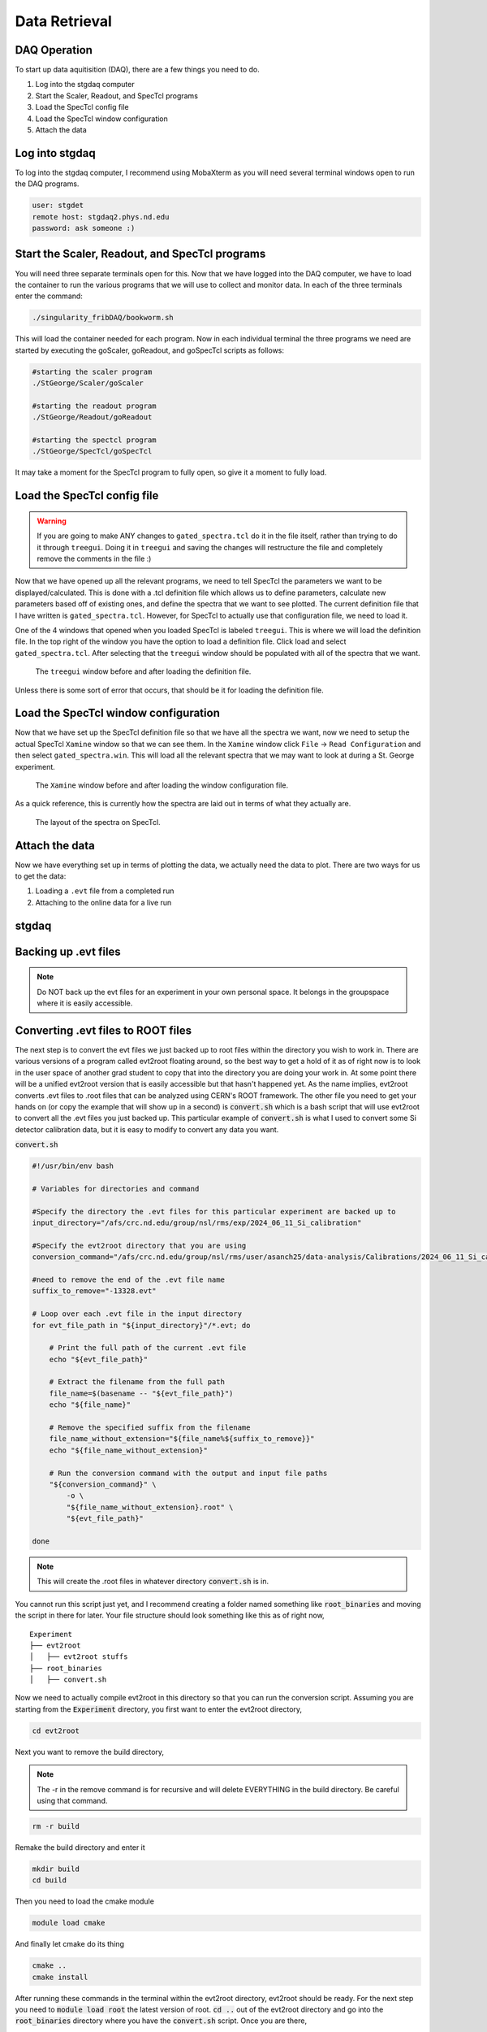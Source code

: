 Data Retrieval
==============


DAQ Operation
--------------------------
To start up data aquitisition (DAQ), there are a few things you need to do. 

#. Log into the stgdaq computer
#. Start the Scaler, Readout, and SpecTcl programs
#. Load the SpecTcl config file
#. Load the SpecTcl window configuration
#. Attach the data 

Log into stgdaq
--------------------------
To log into the stgdaq computer, I recommend using MobaXterm as you will need several terminal windows open to run the DAQ programs. 

.. code-block:: console

    user: stgdet
    remote host: stgdaq2.phys.nd.edu
    password: ask someone :)

Start the Scaler, Readout, and SpecTcl programs
-----------------------------------------------
You will need three separate terminals open for this. Now that we have logged into the DAQ computer, we have to load the container to run the various programs that we will use to collect and monitor data. In each of the three terminals enter the command:

.. code-block:: console

    ./singularity_fribDAQ/bookworm.sh
    
This will load the container needed for each program. Now in each individual terminal the three programs we need are started by executing the goScaler, goReadout, and goSpecTcl scripts as follows:

.. code-block:: console

    #starting the scaler program
    ./StGeorge/Scaler/goScaler

    #starting the readout program
    ./StGeorge/Readout/goReadout

    #starting the spectcl program
    ./StGeorge/SpecTcl/goSpecTcl
    
It may take a moment for the SpecTcl program to fully open, so give it a moment to fully load. 

Load the SpecTcl config file
----------------------------

.. warning::

   If you are going to make ANY changes to ``gated_spectra.tcl`` do it in the file itself, rather than trying to do it through ``treegui``. Doing it in ``treegui`` and saving the changes will restructure the file and completely remove the comments in the file :)

Now that we have opened up all the relevant programs, we need to tell SpecTcl the parameters we want to be displayed/calculated. This is done with a .tcl definition file which allows us to define parameters, calculate new parameters based off of existing ones, and define the spectra that we want to see plotted. The current definition file that I have written is ``gated_spectra.tcl``. However, for SpecTcl to actually use that configuration file, we need to load it. 

One of the 4 windows that opened when you loaded SpecTcl is labeled ``treegui``. This is where we will load the definition file. In the top right of the window you have the option to load a definition file. Click load and select ``gated_spectra.tcl``. After selecting that the ``treegui`` window should be populated with all of the spectra that we want. 

.. figure:: images/treegui.png

   The ``treegui`` window before and after loading the definition file.

Unless there is some sort of error that occurs, that should be it for loading the definition file.

Load the SpecTcl window configuration
-------------------------------------

Now that we have set up the SpecTcl definition file so that we have all the spectra we want, now we need to setup the actual SpecTcl ``Xamine`` window so that we can see them. In the ``Xamine`` window click ``File`` -> ``Read Configuration`` and then select ``gated_spectra.win``. This will load all the relevant spectra that we may want to look at during a St. George experiment.

.. figure:: images/spectclwindow.PNG

   The ``Xamine`` window before and after loading the window configuration file.

As a quick reference, this is currently how the spectra are laid out in terms of what they actually are.

.. figure:: images/spectralayout.png

   The layout of the spectra on SpecTcl.


Attach the data 
-------------------------------------
Now we have everything set up in terms of plotting the data, we actually need the data to plot. There are two ways for us to get the data:

#. Loading a ``.evt`` file from a completed run
#. Attaching to the online data for a live run



stgdaq
--------------------------


Backing up .evt files
---------------------

.. note::
    Do NOT back up the evt files for an experiment in your own personal space. It belongs in the groupspace where it is easily accessible.


Converting .evt files to ROOT files
-----------------------------------
The next step is to convert the evt files we just backed up to root files within the directory you wish to work in. There are various versions of a program called evt2root floating around, so the best way to get a hold of it as of right now is to look in the user space of another grad student to copy that into the directory you are doing your work in. At some point there will be a unified evt2root version that is easily accessible but that hasn't happened yet. As the name implies, evt2root converts .evt files to .root files that can be analyzed using CERN's ROOT framework. The other file you need to get your hands on (or copy the example that will show up in a second) is :code:`convert.sh` which is a bash script that will use evt2root to convert all the .evt files you just backed up. This particular example of :code:`convert.sh` is what I used to convert some Si detector calibration data, but it is easy to modify to convert any data you want. 

:code:`convert.sh`

.. code-block:: console

    #!/usr/bin/env bash

    # Variables for directories and command

    #Specify the directory the .evt files for this particular experiment are backed up to
    input_directory="/afs/crc.nd.edu/group/nsl/rms/exp/2024_06_11_Si_calibration"

    #Specify the evt2root directory that you are using
    conversion_command="/afs/crc.nd.edu/group/nsl/rms/user/asanch25/data-analysis/Calibrations/2024_06_11_Si_calibration/evt2root/exec/evt2root"

    #need to remove the end of the .evt file name
    suffix_to_remove="-13328.evt"
    
    # Loop over each .evt file in the input directory
    for evt_file_path in "${input_directory}"/*.evt; do
    
        # Print the full path of the current .evt file
        echo "${evt_file_path}"
        
        # Extract the filename from the full path
        file_name=$(basename -- "${evt_file_path}")
        echo "${file_name}"
        
        # Remove the specified suffix from the filename
        file_name_without_extension="${file_name%${suffix_to_remove}}"
        echo "${file_name_without_extension}"
    
        # Run the conversion command with the output and input file paths
        "${conversion_command}" \
            -o \
            "${file_name_without_extension}.root" \
            "${evt_file_path}"
    
    done

.. note:: 
    This will create the .root files in whatever directory :code:`convert.sh` is in.

You cannot run this script just yet, and I recommend creating a folder named something like :code:`root_binaries` and moving the script in there for later. Your file structure should look something like this as of right now,

::

    Experiment
    ├── evt2root         
    │   ├── evt2root stuffs
    ├── root_binaries         
    │   ├── convert.sh

Now we need to actually compile evt2root in this directory so that you can run the conversion script. Assuming you are starting from the :code:`Experiment` directory, you first want to enter the evt2root directory,

.. code-block:: console

    cd evt2root

Next you want to remove the build directory,

.. note::
    The -r in the remove command is for recursive and will delete EVERYTHING in the build directory. Be careful using that command. 

.. code-block:: console

    rm -r build

Remake the build directory and enter it

.. code-block:: console

    mkdir build
    cd build

Then you need to load the cmake module
    
.. code-block:: console

    module load cmake

And finally let cmake do its thing

.. code-block:: console

    cmake ..
    cmake install


After running these commands in the terminal within the evt2root directory, evt2root should be ready. For the next step you need to :code:`module load root` the latest version of root. :code:`cd ..` out of the evt2root directory and go into the :code:`root_binaries` directory where you have the :code:`convert.sh` script. Once you are there,

.. code-block:: console

    ./convert.sh

Should well...convert all the .evt files you specified to to .root files that will be created in the :code:`root_binaries` directory you created.


Automagically load modules on the CRC
-------------------------------------
If you get tired of manually loading ROOT or some other module, there is a way to have the crc automatically do this on login. Immediately when you log into a crc computer, where you have your :code:`Private` :code:`Public` :code:`www` and :code:`YESTERDAY` directories, there is a hidden file :code:`.bashrc`. Open this in your text editor of choice and you should see something like this:

.. code-block:: console

    #Check http://crc.nd.edu/wiki for login problems
    #Contact crcsupport@nd.edu if further problems

    if [ -r /opt/crc/Modules/current/init/bash ]; then
        source /opt/crc/Modules/current/init/bash
    fi

    # Source global definitions
    if [ -f /etc/bashrc ]; then
            . /etc/bashrc
    fi

    #Additional aliases

    #Additional modules

    ~
If you want some extra functionality, we can add some extra snippets of command language. We can create :code:`#Additional aliases` that will let you access directories on the crc much more easily. It lets you essentially create commands that you can enter into the terminal to immediately take you to a directory, regardless of where you are at in the file system. For example, this is what I have under :code:`#Additional aliases`

.. code-block:: console

    #Additional aliases
    alias groupspace='cd /afs/crc.nd.edu/group/nsl/rms'
    alias adam='cd /afs/crc.nd.edu/group/nsl/rms/user/asanch25'
    alias currentexp='cd /afs/crc.nd.edu/group/nsl/rms/user/asanch25/data-analysis/Experiments/2023_07_22_15N_aa'

As you can see I have a terminal command that will take me to the RMS groupspace, my own user folder within that space, as well as a command to directly take me to my current experiment analysis folder. 

Another useful feature is to have the CRC automatically load modules for you on login. You will need to pay attention to CRC upgrades for whether or not these modules actually exist and still remain funcitonal, but it is just as easy to stop them from loading on login. For example here is what I have under :code:`#Additional modules.`

.. code-block:: console

    #Additional modules
    module use -a /afs/crc.nd.edu/user/n/nsl/nuclear/x86_64_linux_el6/nsl_modules #uncomment this after crc upgrade nonsense has been sorted out
    #module load geant/4.10.5_mt root/6.24.06  qt/4.8.7 cmake
    #module load root/6.26.10 #uncomment this after crc upgrade nonsense has been sorted out

With these commands I am loading the NSL modules, but I have commented out the loading of some other modules because of a recent CRC upgrade. If you are ever in doubt of what versions of a specific module are available on the CRC, the command :code:`module avail <modulename>` will show you a list of available versions.

